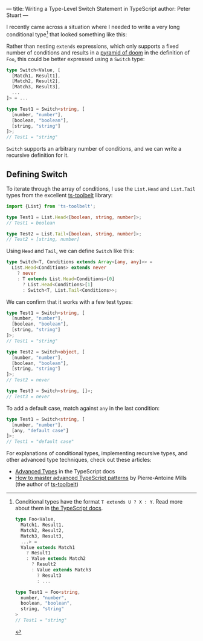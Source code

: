 ---
title: Writing a Type-Level Switch Statement in TypeScript
author: Peter Stuart
---

I recently came across a situation where I needed to write a very long conditional type[fn:conditional-types] that looked something like this:

[fn:conditional-types] Conditional types have the format ~T extends U ? X : Y~. Read more about them in [[https://www.typescriptlang.org/docs/handbook/2/conditional-types.html][the TypeScript docs]].

#+BEGIN_SRC typescript
type Foo<Value,
  Match1, Result1,
  Match2, Result2,
  Match3, Result3,
  ...> =
  Value extends Match1
    ? Result1
    : Value extends Match2
      ? Result2
      : Value extends Match3
        ? Result3
        : ...

type Test1 = Foo<string,
  number, "number",
  boolean, "boolean",
  string, "string"
>
// Test1 = "string"
#+END_SRC

Rather than nesting ~extends~ expressions, which only supports a fixed number of conditions and results in a [[https://en.wikipedia.org/wiki/Pyramid_of_doom_(programming)][pyramid of doom]] in the definition of ~Foo~, this could be better expressed using a ~Switch~ type:

#+BEGIN_SRC typescript
type Switch<Value, [
  [Match1, Result1],
  [Match2, Result2],
  [Match3, Result3],
  ...
]> = ...

type Test1 = Switch<string, [
  [number, "number"],
  [boolean, "boolean"],
  [string, "string"]
]>;
// Test1 = "string"
#+END_SRC

~Switch~ supports an arbitrary number of conditions, and we can write a recursive definition for it.

** Defining Switch

To iterate through the array of conditions, I use the ~List.Head~ and ~List.Tail~ types from the excellent [[https://github.com/pirix-gh/ts-toolbelt][ts-toolbelt]] library:

#+BEGIN_SRC typescript
import {List} from 'ts-toolbelt';

type Test1 = List.Head<[boolean, string, number]>;
// Test1 = boolean

type Test2 = List.Tail<[boolean, string, number]>;
// Test2 = [string, number]
#+END_SRC

Using ~Head~ and ~Tail~, we can define ~Switch~ like this:

#+BEGIN_SRC typescript
type Switch<T, Conditions extends Array<[any, any]>> = 
  List.Head<Conditions> extends never
    ? never
    : T extends List.Head<Conditions>[0]
      ? List.Head<Conditions>[1]
      : Switch<T, List.Tail<Conditions>>;
#+END_SRC

We can confirm that it works with a few test types:

#+BEGIN_SRC typescript
type Test1 = Switch<string, [
  [number, "number"],
  [boolean, "boolean"],
  [string, "string"]
]>;
// Test1 = "string"

type Test2 = Switch<object, [
  [number, "number"],
  [boolean, "boolean"],
  [string, "string"]
]>;
// Test2 = never

type Test3 = Switch<string, []>;
// Test3 = never
#+END_SRC

To add a default case, match against ~any~ in the last condition:

#+BEGIN_SRC typescript
type Test1 = Switch<string, [
  [number, "number"],
  [any, "default case"]
]>;
// Test1 = "default case"
#+END_SRC

For explanations of conditional types, implementing recursive types, and other advanced type techniques, check out these articles:

- [[https://www.typescriptlang.org/docs/handbook/advanced-types.html][Advanced Types]] in the TypeScript docs
- [[https://www.freecodecamp.org/news/typescript-curry-ramda-types-f747e99744ab/][How to master advanced TypeScript patterns]] by Pierre-Antoine Mills (the author of [[https://github.com/pirix-gh/ts-toolbelt][ts-toolbelt]])
